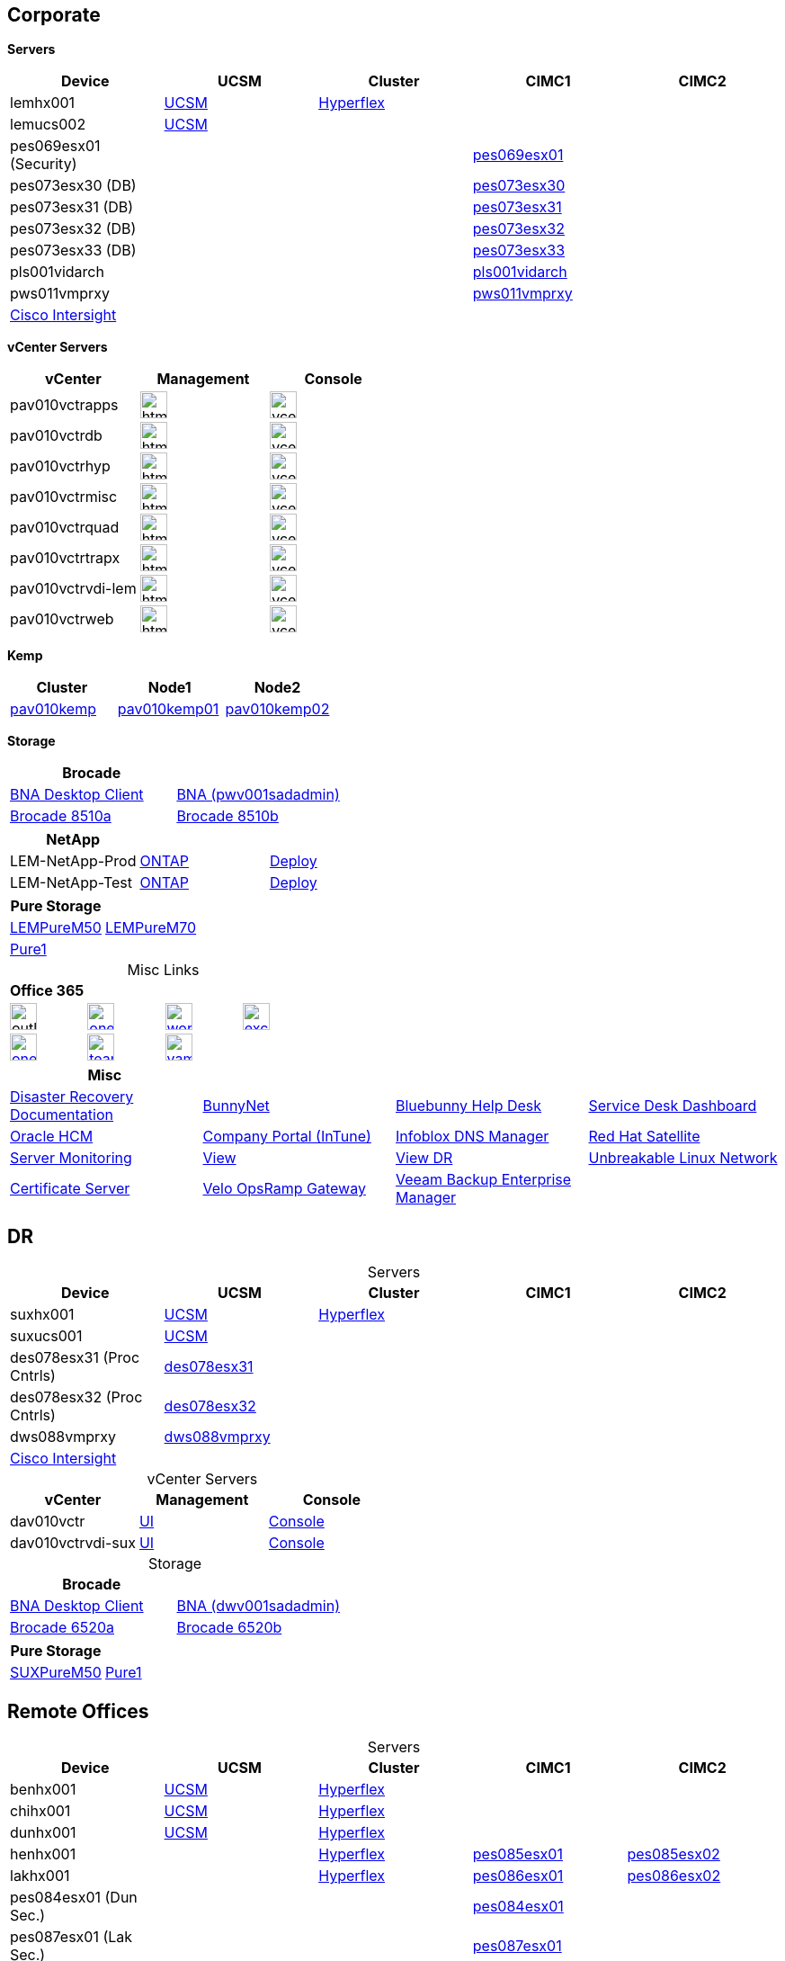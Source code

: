 == Corporate
:table-caption!:

====
*Servers*
[cols="5*",options="header"]
|===
|Device
|UCSM
|Cluster
|CIMC1
|CIMC2

|lemhx001
|https://lemhx001.bluebunny.com/[UCSM]
|https://pes076-msc.bluebunny.com/[Hyperflex]
|
|

|lemucs002
|https://lemucs002.bluebunny.com/[UCSM]
|
|
|

|pes069esx01 (Security)
|
|
|https://cimc-pes069esx01.bluebunny.com/[pes069esx01]
|

|pes073esx30 (DB)
|
|
|https://cimc-pes073esx30.bluebunny.com/[pes073esx30]
|

|pes073esx31 (DB)
|
|
|https://cimc-pes073esx31.bluebunny.com/[pes073esx31]
|

|pes073esx32 (DB)
|
|
|https://cimc-pes073esx32.bluebunny.com/[pes073esx32]
|

|pes073esx33 (DB)
|
|
|https://cimc-pes073esx33.bluebunny.com/[pes073esx33]
|

|pls001vidarch
|
|
|https://cimc-pls001vidarch.bluebunny.com/[pls001vidarch]
|

|pws011vmprxy
|
|
|https://cimc-pws011vmprxy.bluebunny.com/[pws011vmprxy]
|

|https://intersight.com/[Cisco Intersight]
|
|
|
|

|===
====
====
*vCenter Servers*
[cols="3*",options="header"]
|===
|vCenter
|Management
|Console

|pav010vctrapps
a|image::html5.png[Link=https://pav010vctrapps.bluebunny.com/ui,window=_blank,width=30,role=left]
a|image::vcenter.png[Link=https://pav010vctrapps.bluebunny.com:5480/,window=_blank,width=30,role=left]

|pav010vctrdb
a|image::html5.png[Link=https://pav010vctrdb.bluebunny.com/ui,window=_blank,width=30,role=left]
a|image::vcenter.png[Link=https://pav010vctrdb.bluebunny.com:5480/,window=_blank,width=30,role=left]

|pav010vctrhyp
a|image::html5.png[Link=https://pav010vctrhyp.bluebunny.com/ui,window=_blank,width=30,role=left]
a|image::vcenter.png[Link=https://pav010vctrhyp.bluebunny.com:5480/,window=_blank,width=30,role=left]

|pav010vctrmisc
a|image::html5.png[Link=https://pav010vctrmisc.bluebunny.com/ui,window=_blank,width=30,role=left]
a|image::vcenter.png[Link=https://pav010vctrmisc.bluebunny.com:5480/,window=_blank,width=30,role=left]

|pav010vctrquad
a|image::html5.png[Link=https://pav010vctrquad.bluebunny.com/ui,window=_blank,width=30,role=left]
a|image::vcenter.png[Link=https://pav010vctrquad.bluebunny.com:5480/,window=_blank,width=30,role=left]

|pav010vctrtrapx
a|image::html5.png[Link=https://pav010vctrtrapx.bluebunny.com/ui,window=_blank,width=30,role=left]
a|image::vcenter.png[Link=https://pav010vctrtrapx.bluebunny.com:5480/,window=_blank,width=30,role=left]

|pav010vctrvdi-lem
a|image::html5.png[Link=https://pav010vctrvdi-lem.bluebunny.com/ui,window=_blank,width=30,role=left]
a|image::vcenter.png[Link=https://pav010vctrvdi-lem.bluebunny.com:5480/,window=_blank,width=30,role=left]

|pav010vctrweb
a|image::html5.png[Link=https://pav010vctrweb.bluebunny.com/ui,window=_blank,width=30,role=left]
a|image::vcenter.png[Link=https://pav010vctrweb.bluebunny.com:5480/,window=_blank,width=30,role=left]
|===
====
====
*Kemp*
[cols="3*",options="header"]
|===
|Cluster
|Node1
|Node2

|https://pav010kemp.bluebunny.com/[pav010kemp]
|https://pav010kemp01.bluebunny.com/[pav010kemp01]
|https://pav010kemp02.bluebunny.com/[pav010kemp02]
|===
====

====
*Storage*
[cols="2*",options="header"]
|===
|Brocade
|

|https://pwv001sanadmin.bluebunny.com/dcm-client/dcmclient.jnlp[BNA Desktop Client]
|https://pwv001sanadmin.bluebunny.com/[BNA (pwv001sadadmin)]

|http://br8510-a.bluebunny.com/switchExplorer.html[Brocade 8510a]
|http://br8510-b.bluebunny.com/switchExplorer.html[Brocade 8510b]
|===
[cols="3*",options="header"]
|===
|NetApp
|
|

|LEM-NetApp-Prod
|https://lem-netapp-prod.bluebunny.com/[ONTAP]
|https://lem-netapp-deploy-prod.bluebunny.com/[Deploy]

|LEM-NetApp-Test
|https://lem-netapp-test.bluebunny.com/[ONTAP]
|https://lem-netapp-deploy-test.bluebunny.com/[Deploy]

|===
[cols="2*",options="header"]
|===
|Pure Storage
|

|https://lempurem50.bluebunny.com/[LEMPureM50]
|https://lempurem70.bluebunny.com/[LEMPureM70]

|https://pure1.purestorage.com/[Pure1]
|
|===
====
====
.Misc Links
[cols="4*",options="header"]
|===
|Office 365
|
|
|

a| image::outlook.png[Link=https://outlook.office365.com/owa,window=_blank,width=30,role=center]
a| image::onedrive.png[link=https://bluebunny-my.sharepoint.com/,window=_blank,width=30,role=center]
a| image::word.png[link=https://www.office.com/launch/word,window=_blank,width=30,role=center]
a| image::excel.png[link=https://www.office.com/launch/excel,window=_blank,width=30,role=center]

a| image::onenote.png[link=https://www.office.com/launch/onenote,window=_blank,width=30,role=center]
a| image::teams.png[link=https://aka.ms/mstfw,window=_blank,width=30,role=center]
a| image::yammer.png[link=https://www.yammer.com/office365,window=_blank,width=30,role=center]
|
|===
[cols="4*",options="header"]
|===
|Misc
|
|
|

|http://plv001antora.bluebunny.com/itdocs/dr/index.html[Disaster Recovery Documentation]
|http://bunnynet.bluebunny.com/[BunnyNet]
|http://pwv001sdm.bluebunny.com:8080/CAisd/pdmweb.exe[Bluebunny Help Desk]
|http://usdnet.bluebunny.com/[Service Desk Dashboard]

|http://www.wellshr.com/[Oracle HCM]
|https://portal.manage.microsoft.com/#HelpDeskDialog[Company Portal (InTune)]
|https://plv069ipam.bluebunny.com/ui/[Infoblox DNS Manager]
|http://plv001rhn6.bluebunny.com/users/login[Red Hat Satellite]

|https://monitor.bluebunny.com/[Server Monitoring]
|https://view.bluebunny.com/[View]
|https://viewdr.bluebunny.com/[View DR]
|https://linux.oracle.com/pls/apex/f?p=101:3:16635646795027::NO[Unbreakable Linux Network]

|https://pwv032cert1.bluebunny.com/certsrv/[Certificate Server]
|https://pav010velo.bluebunny.com:5480/[Velo OpsRamp Gateway]
|https://pwv011vmmgr.bluebunny.com:9443/#!dashboard[Veeam Backup Enterprise Manager]
|
|===

====




== DR
:table-caption!:

====
.Servers
[cols="5*",options="header"]
|===
|Device
|UCSM
|Cluster
|CIMC1
|CIMC2

|suxhx001
|https://suxhx001.bluebunny.com/[UCSM]
|https://des076-msc.bluebunny.com/[Hyperflex]
|
|

|suxucs001
|https://suxucs001.bluebunny.com/[UCSM]
|
|
|

|des078esx31 (Proc Cntrls)
|https://cimc-des078esx31.bluebunny.com/[des078esx31]
|
|
|

|des078esx32 (Proc Cntrls)
|https://cimc-des078esx32.bluebunny.com/[des078esx32]
|
|
|

|dws088vmprxy
|https://cimc-dws088vmprxy.bluebunny.com/[dws088vmprxy]
|
|
|

|https://intersight.com/[Cisco Intersight]
|
|
|
|

|===
====
====
.vCenter Servers
[cols="3*",options="header"]
|===
|vCenter
|Management
|Console

|dav010vctr
|https://dav010vctr.bluebunny.com/ui/[UI]
|https://dav010vctr.bluebunny.com:5480/[Console]

|dav010vctrvdi-sux
|https://dav010vctrvdi-sux.bluebunny.com/ui/[UI]
|https://dav010vctrvdi-sux.bluebunny.com:5480/[Console]
|===
====
====
.Storage
[cols="2*",options="header"]
|===
|Brocade
|

|https://dwv001sanadmin.bluebunny.com/dcm-client/dcmclient.jnlp[BNA Desktop Client]
|https://dwv001sanadmin.bluebunny.com//[BNA (dwv001sadadmin)]

|https://drsan6520-a.bluebunny.com/[Brocade 6520a]
|https://drsan6520-b.bluebunny.com/[Brocade 6520b]
|===
[cols="2*",options="header"]
|===
|Pure Storage
|

|https://suxpurem50.bluebunny.com/[SUXPureM50]
|https://pure1.purestorage.com/[Pure1]
|===
====

== Remote Offices
:table-caption!:

====
.Servers
[cols="5*",options="header"]
|===
|Device
|UCSM
|Cluster
|CIMC1
|CIMC2

|benhx001
|https://benhx001.bluebunny.com/[UCSM]
|https://pes082-msc.bluebunny.com/[Hyperflex]
|
|

|chihx001
|https://chihx001.bluebunny.com/[UCSM]
|https://pes081-msc.bluebunny.com/[Hyperflex]
|
|

|dunhx001
|https://dunhx001.bluebunny.com/[UCSM]
|https://pes083-msc.bluebunny.com/[Hyperflex]
|
|

|henhx001
|
|https://pes085-msc.bluebunny.com/[Hyperflex]
|https://cimc-pes085esx01.bluebunny.com/[pes085esx01]
|https://cimc-pes085esx02.bluebunny.com/[pes085esx02]

|lakhx001
|
|https://pes086-msc.bluebunny.com/[Hyperflex]
|https://cimc-pes086esx01.bluebunny.com/[pes086esx01]
|https://cimc-pes086esx02.bluebunny.com/[pes086esx02]

|pes084esx01 (Dun Sec.)
|
|
|https://cimc-pes084esx01.bluebunny.com/[pes084esx01]
|

|pes087esx01 (Lak Sec.)
|
|
|https://cimc-pes087esx01.bluebunny.com/[pes087esx01]
|

|pes088esx01 (Hen Sec.)
|
|
|https://cimc-pes088esx01.bluebunny.com/[pes088esx01]
|

|pws048cvmedia
|
|
|https://cimc-pws048cvmedia.bluebunny.com/[pws048cvmedia]
|

|pes089esx01
|
|
|https://cimc-pes089esx01.bluebunny.com/[pes089esx01]
|

|pes089esx02
|
|
|https://cimc-pes089esx02.bluebunny.com/[pes089esx02]
|

|pes089esx03
|
|
|https://cimc-pes089esx03.bluebunny.com/[pes089esx03]
|

|pws089hnvmprxy
|
|
|https://cimc-pws089hnvmprxy.bluebunny.com/[pws089hnvmprxy]
|

|https://intersight.com/[Cisco Intersight]
|
|
|
|

|===
====
====
.vCenter Servers
[cols="3*",options="header"]
|===
|vCenter
|Management
|Console

|pav010vctrmisc
|https://pav010vctrmisc.bluebunny.com/ui/[UI]
|https://pav010vctrmisc.bluebunny.com:5480/[Console]

|pav010vctrtrapx
|https://pav010vctrtrapx.bluebunny.com/ui/[UI]
|https://pav010vctrtrapx.bluebunny.com:5480/[Console]
|===
====
====
.Dell
[cols="2*"]
|===
|PWS048DUMSTONE
|https://idrac-pws048dumstone/[iDrac]

|PWS089HNMSTONE
|https://idrac-pws089hnmstone/[iDrac]

|IHPMVH01
|https://idrac-ihpmvh01.bluebunny.com/[iDrac]

|IHPMVH02
|https://idrac-ihpmvh02.bluebunny.com/[iDrac]

|IHPMVH03
|https://idrac-ihpmvh03.bluebunny.com/[iDrac]

|IHPMVH04
|https://idrac-ihpmvh04.bluebunny.com/[iDrac]
|===

====
====
.Storage
[cols="3*",options="header"]
|===
|Dell
|
|

|Dun-Dell-ME4012
|https://dun-dell-me4012-01.bluebunny.com/[Controller 1]
|https://dun-dell-me4012-02.bluebunny.com/[Controller 2]

|Hen-Dell-ME4012
|https://hen-dell-me4012-01.bluebunny.com/[Controller 1]
|https://hen-dell-me4012-02.bluebunny.com/[Controller 2]
|===
[cols="2*",options="header"]
|===
|NetApp
|

|Hend-NetApp-c190
|https://hend-netapp-c190.bluebunny.com/[ONTAP]
|===
====
